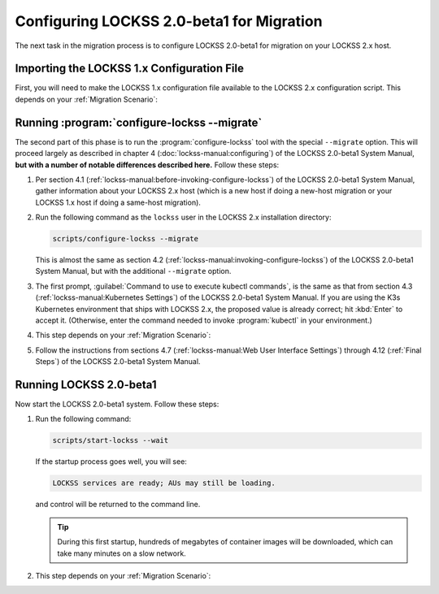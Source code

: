 ==========================================
Configuring LOCKSS 2.0-beta1 for Migration
==========================================

The next task in the migration process is to configure LOCKSS 2.0-beta1 for migration on your LOCKSS 2.x host.

-------------------------------------------
Importing the LOCKSS 1.x Configuration File
-------------------------------------------

First, you will need to make the LOCKSS 1.x configuration file available to the LOCKSS 2.x configuration script. This depends on your :ref:`Migration Scenario`:

.. tab-set::

   .. tab-item:: New-Host Migration
      :sync: newhost

      If you are doing a new-host migration, you need to copy the LOCKSS 1.x configuration file :file:`/etc/lockss/config.dat` from your LOCKSS 1.x host to somewhere on your LOCKSS 2.x host, for example using :program:`scp`. The LOCKSS 2.x configuration script will later prompt you for the path of this file on the LOCKSS 2.x host (by default, :file:`/tmp/v1config.dat`).

      If you are not able to copy the LOCKSS 1.x configuration file to the LOCKSS 2.x host, you can still configure LOCKSS 2.x for migration, but you will be prompted to supply more information.

   .. tab-item:: Same-Host Migration
      :sync: samehost

      If you are doing a same-host migration, the LOCKSS 2.x configuration script will find the LOCKSS 1.x configuration file :file:`/etc/lockss/config.dat` directly, so you do not need to do anything here.

---------------------------------------------
Running :program:`configure-lockss --migrate`
---------------------------------------------

The second part of this phase is to run the :program:`configure-lockss` tool with the special ``--migrate`` option. This will proceed largely as described in chapter 4 (:doc:`lockss-manual:configuring`) of the LOCKSS 2.0-beta1 System Manual, **but with a number of notable differences described here.** Follow these steps:

1. Per section 4.1 (:ref:`lockss-manual:before-invoking-configure-lockss`) of the LOCKSS 2.0-beta1 System Manual, gather information about your LOCKSS 2.x host (which is a new host if doing a new-host migration or your LOCKSS 1.x host if doing a same-host migration).

2. Run the following command as the ``lockss`` user in the LOCKSS 2.x installation directory:

   .. code-block:: shell

      scripts/configure-lockss --migrate

   This is almost the same as section 4.2 (:ref:`lockss-manual:invoking-configure-lockss`) of the LOCKSS 2.0-beta1 System Manual, but with the additional ``--migrate`` option.

3. The first prompt, :guilabel:`Command to use to execute kubectl commands`, is the same as that from section 4.3 (:ref:`lockss-manual:Kubernetes Settings`) of the LOCKSS 2.0-beta1 System Manual. If you are using the K3s Kubernetes environment that ships with LOCKSS 2.x, the proposed value is already correct; hit :kbd:`Enter` to accept it. (Otherwise, enter the command needed to invoke :program:`kubectl` in your environment.)

4. This step depends on your :ref:`Migration Scenario`:

   .. tab-set::

      .. tab-item:: New-Host Migration
         :sync: newhost

         If you are doing a new-host migration, follow these steps:

         a. You will receive the following prompt:

            :guilabel:`Did you copy a LOCKSS 1.x config.dat file to this host?`

            *  If you enter :kbd:`Y` for "yes", you will then receive the following prompt:

               :guilabel:`Location of copied LOCKSS 1.x config.dat file`

               Enter the path of the copied LOCKSS 1.x configuration file, or hit :kbd:`Enter` to accept the default in square brackets if it matches the path you used.

            *  If you enter :kbd:`N` for "no", you will have to manually enter a number of values reflecting your LOCKSS 1.x configuration in the next step (instead of the values being imported directly from your copied LOCKSS 1.x configuration file).

         b. You will be asked to confirm each configuration value. You can do so by simply hitting :kbd:`Enter` for each, to accept the imported value in square brackets. (If you answered :kbd:`N` in the previous step because you could not copy your LOCKSS 1.x configuration file to the LOCKSS 2.x host, there will be no imported values offered as defaults and you will have to manually enter the values reflecting your LOCKSS 1.x configuration.)

            These confirmation prompts are as follows:

            *  :guilabel:`Fully qualified hostname (FQDN) of this machine`

            *  :guilabel:`IP address of this machine`

            *  :guilabel:`Initial subnet(s) for admin UI access`

            *  :guilabel:`LCAP protocol port`

            *  :guilabel:`Is this machine behind NAT?`

            *  :guilabel:`Mail relay for this machine`

            *  :guilabel:`Does the mail relay <mailhost> need a username and password?`

            *  :guilabel:`E-mail address for administrator`

            *  :guilabel:`Configuration URL`

            *  :guilabel:`Configuration proxy (host:port)`

            *  :guilabel:`Preservation group(s)`

            corresponding to sections 4.4 (:ref:`lockss-manual:Network Settings`) through 4.6 (:ref:`lockss-manual:Preservation Network Settings`) of the LOCKSS 2.0-beta1 System Manual.

      .. tab-item:: Same-Host Migration
         :sync: samehost

         If you are doing a same-host migration, follow these steps:

         a. Data will be imported from the LOCKSS 1.x configuration file, and you will be asked to confirm each configuration value. You can do so by simply hitting :kbd:`Enter` for each, to accept the imported value in square brackets. These confirmation prompts are as follows:

            *  :guilabel:`Fully qualified hostname (FQDN) of this machine`

            *  :guilabel:`IP address of this machine`

            *  :guilabel:`Initial subnet(s) for admin UI access`

            *  :guilabel:`LCAP protocol port`

            corresponding to section 4.4 (:ref:`lockss-manual:Network Settings`) of the LOCKSS 2.0-beta1 System Manual.

         b. You will receive the following prompt:

            :guilabel:`Temporary LOCKSS 2.x LCAP port`

            Enter an LCAP port different from the one used by LOCKSS 1.x, for use during migration, or hit :kbd:`Enter` to accept the suggested value in square brackets.

         c. You will be asked to confirm more configuration values. You can do so by simply hitting :kbd:`Enter` for each, to accept the imported value in square brackets. These confirmation prompts are as follows:

            *  :guilabel:`Is this machine behind NAT?`

            *  :guilabel:`Mail relay for this machine`

            *  :guilabel:`Does the mail relay <mailhost> need a username and password?`

            *  :guilabel:`E-mail address for administrator`

            *  :guilabel:`Configuration URL`

            *  :guilabel:`Configuration proxy (host:port)`

            *  :guilabel:`Preservation group(s)`

            corresponding to sections 4.5 (:ref:`lockss-manual:Mail Settings`) and 4.6 (:ref:`lockss-manual:Preservation Network Settings`) of the LOCKSS 2.0-beta1 System Manual.

5. Follow the instructions from sections 4.7 (:ref:`lockss-manual:Web User Interface Settings`) through 4.12 (:ref:`Final Steps`) of the LOCKSS 2.0-beta1 System Manual.

------------------------
Running LOCKSS 2.0-beta1
------------------------

Now start the LOCKSS 2.0-beta1 system. Follow these steps:

1. Run the following command:

   .. code-block:: shell

      scripts/start-lockss --wait

   If the startup process goes well, you will see:

   .. code-block:: text

      LOCKSS services are ready; AUs may still be loading.

   and control will be returned to the command line.

   .. tip::

      During this first startup, hundreds of megabytes of container images will be downloaded, which can take many minutes on a slow network.

2. This step depends on your :ref:`Migration Scenario`:

   .. tab-set::

      .. tab-item:: New-Host Migration
         :sync: newhost

         a. In a browser, go to the URL :samp:`http://{<lockss2.myuniversity.edu>}:24621/DaemonStatus`, where :samp:`{<lockss2.myuniversity.edu>}` represents the host name of your LOCKSS 2.x host. Log in using the Web user interface username and password you specified during the configuration process. If the red warning "This LOCKSS box is still starting" is shown, wait a moment and hit refresh until it is gone and you can log in.

         b. Click on :guilabel:`Admin Access Control` in the top-right menu.

         c. If needed, allow the IP address of your existing LOCKSS 1.x host by entering it or its subnet in :guilabel:`Allow Access`, then click the :guilabel:`Update` button.

      .. tab-item:: Same-Host Migration
         :sync: samehost

         In a browser, go to the URL :samp:`http://{<lockss2.myuniversity.edu>}:24621/DaemonStatus`, where :samp:`{<lockss2.myuniversity.edu>}` represents the host name of your LOCKSS 2.x host. Log in using the Web user interface username and password you specified during the configuration process. If the red warning "This LOCKSS box is still starting" is shown, wait a moment and hit refresh until it is gone and you can log in. Your LOCKSS 2.x system is now ready for the next step.
